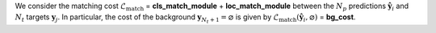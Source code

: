 We consider the matching cost :math:`\mathcal{L}_{\text{match}}` = **cls_match_module** + **loc_match_module**
between the :math:`N_p` predictions :math:`\hat{\mathbf{y}}_i` and :math:`N_t` targets :math:`\mathbf{y}_j`. In particular, the cost of the background :math:`\mathbf{y}_{N_t+1} = \varnothing` is given by
:math:`\mathcal{L}_{\text{match}}\left(\hat{\mathbf{y}}_i, \varnothing\right)` = **bg_cost**.